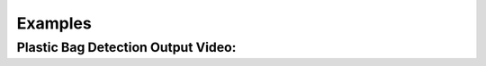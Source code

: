 Examples
=====

.. _installation:

Plastic Bag Detection Output Video:
-----------------------------------
.. raw:: html

    <div style="position: relative; padding-bottom: 56.25%; height: 0; overflow: hidden; max-width: 100%; height: auto;">
        <iframe src="//www.youtube.com/embed/F5dn-VlFxE8" frameborder="0" allowfullscreen style="position: absolute; top: 0; left: 0; width: 100%; height: 100%;"></iframe>
    </div>